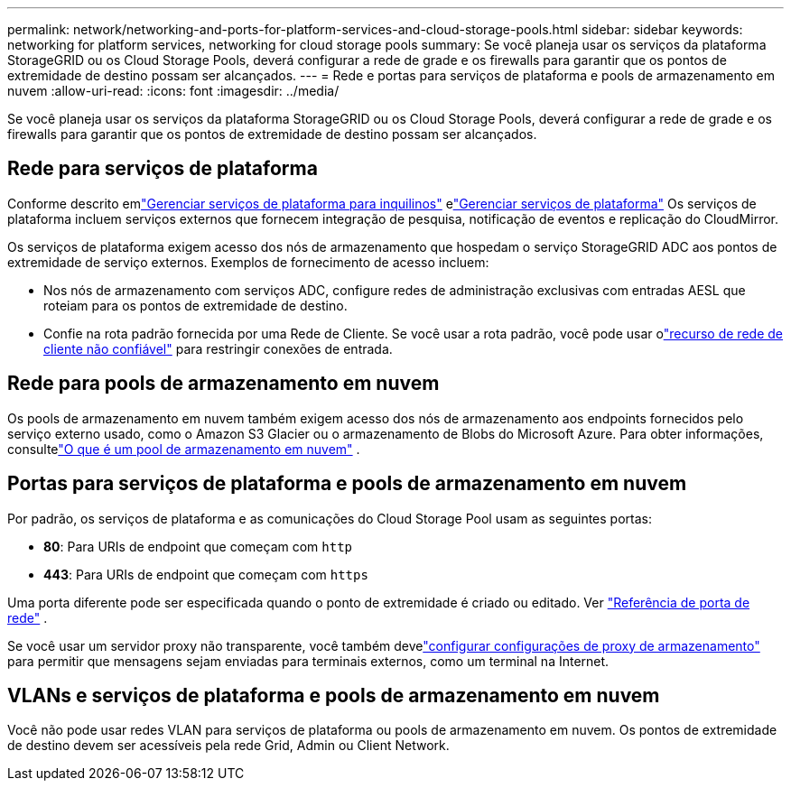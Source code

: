 ---
permalink: network/networking-and-ports-for-platform-services-and-cloud-storage-pools.html 
sidebar: sidebar 
keywords: networking for platform services, networking for cloud storage pools 
summary: Se você planeja usar os serviços da plataforma StorageGRID ou os Cloud Storage Pools, deverá configurar a rede de grade e os firewalls para garantir que os pontos de extremidade de destino possam ser alcançados. 
---
= Rede e portas para serviços de plataforma e pools de armazenamento em nuvem
:allow-uri-read: 
:icons: font
:imagesdir: ../media/


[role="lead"]
Se você planeja usar os serviços da plataforma StorageGRID ou os Cloud Storage Pools, deverá configurar a rede de grade e os firewalls para garantir que os pontos de extremidade de destino possam ser alcançados.



== Rede para serviços de plataforma

Conforme descrito emlink:../admin/manage-platform-services-for-tenants.html["Gerenciar serviços de plataforma para inquilinos"] elink:../tenant/considerations-for-platform-services.html["Gerenciar serviços de plataforma"] Os serviços de plataforma incluem serviços externos que fornecem integração de pesquisa, notificação de eventos e replicação do CloudMirror.

Os serviços de plataforma exigem acesso dos nós de armazenamento que hospedam o serviço StorageGRID ADC aos pontos de extremidade de serviço externos.  Exemplos de fornecimento de acesso incluem:

* Nos nós de armazenamento com serviços ADC, configure redes de administração exclusivas com entradas AESL que roteiam para os pontos de extremidade de destino.
* Confie na rota padrão fornecida por uma Rede de Cliente.  Se você usar a rota padrão, você pode usar olink:../admin/manage-firewall-controls.html["recurso de rede de cliente não confiável"] para restringir conexões de entrada.




== Rede para pools de armazenamento em nuvem

Os pools de armazenamento em nuvem também exigem acesso dos nós de armazenamento aos endpoints fornecidos pelo serviço externo usado, como o Amazon S3 Glacier ou o armazenamento de Blobs do Microsoft Azure. Para obter informações, consultelink:../ilm/what-cloud-storage-pool-is.html["O que é um pool de armazenamento em nuvem"] .



== Portas para serviços de plataforma e pools de armazenamento em nuvem

Por padrão, os serviços de plataforma e as comunicações do Cloud Storage Pool usam as seguintes portas:

* *80*: Para URIs de endpoint que começam com `http`
* *443*: Para URIs de endpoint que começam com `https`


Uma porta diferente pode ser especificada quando o ponto de extremidade é criado ou editado. Ver link:internal-grid-node-communications.html["Referência de porta de rede"] .

Se você usar um servidor proxy não transparente, você também develink:../admin/configuring-storage-proxy-settings.html["configurar configurações de proxy de armazenamento"] para permitir que mensagens sejam enviadas para terminais externos, como um terminal na Internet.



== VLANs e serviços de plataforma e pools de armazenamento em nuvem

Você não pode usar redes VLAN para serviços de plataforma ou pools de armazenamento em nuvem.  Os pontos de extremidade de destino devem ser acessíveis pela rede Grid, Admin ou Client Network.
